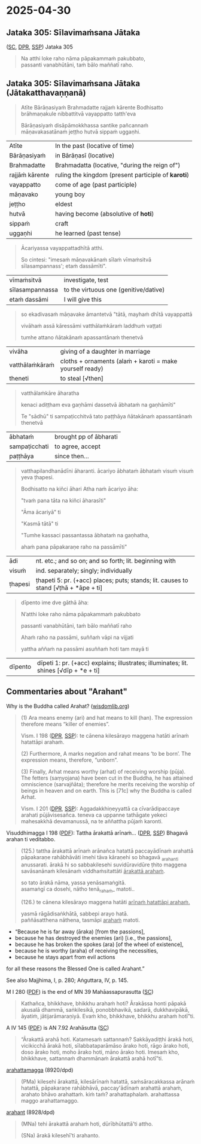#+author: varabho
#+youtube_id:

* 2025-04-30
** Jataka 305: Sīlavimaṁsana Jātaka

([[https://suttacentral.net/ja305][SC]], [[https://www.digitalpalireader.online/_dprhtml/index.html?loc=k.13.0.0.3.0.4.m][DPR]], [[http://localhost:4848/suttas/s0513a3.att/pli/cst4?quote=natthi%2520loke%2520raho%2520n%25C4%2581m%25C4%2581ti%2520ida%25E1%25B9%2581%2520satth%25C4%2581%2520jetavane%2520viharanto&window_type=Sutta+Study][SSP]]) Jataka 305

#+begin_quote
Na atthi loke raho nāma pāpakammaṁ pakubbato,\\
passanti vanabhūtāni, taṁ bālo maññatī raho.
#+end_quote

** Jataka 305: Sīlavimaṁsana Jātaka (Jātakatthavaṇṇanā)

#+begin_quote
Atīte Bārāṇasiyaṁ Brahmadatte rajjaṁ kārente Bodhisatto brāhmaṇakule nibbattitvā vayappatto tatth'eva

Bārāṇasiyaṁ disāpāmokkhassa santike pañcannaṁ māṇavakasatānaṁ jeṭṭho hutvā sippaṁ uggaṇhi.
#+end_quote

| Atīte           | In the past (locative of time)                      |
| Bārāṇasiyaṁ    | in Bārāṇasī (locative)                              |
| Brahmadatte     | Brahmadatta (locative, "during the reign of")       |
| rajjāṁ kārente | ruling the kingdom (present participle of *karoti*) |
| vayappatto      | come of age (past participle)                       |
| māṇavako        | young boy                                           |
| jeṭṭho          | eldest                                              |
| hutvā           | having become (absolutive of *hoti*)                |
| sippaṁ         | craft                                               |
| uggaṇhi         | he learned (past tense)                             |

#+begin_quote
Ācariyassa vayappattadhītā atthi.

So cintesi: "imesaṁ māṇavakānaṁ sīlaṁ vīmaṁsitvā sīlasampannass'; etaṁ dassāmīti".
#+end_quote

| vīmaṁsitvā     | investigate, test                     |
| sīlasampannassa | to the virtuous one (genitive/dative) |
| etaṁ dassāmi   | I will give this                      |

#+begin_quote
so ekadivasaṁ māṇavake āmantetvā "tātā, mayhaṁ dhītā vayappattā

vivāhaṁ assā kāressāmi vatthālaṁkāraṁ laddhuṁ vaṭṭati

tumhe attano ñātakānaṁ apassantānaṁ thenetvā
#+end_quote

| vivāha          | giving of a daughter in marriage                           |
| vatthālaṁkāraṁ | cloths + ornaments   (alaṁ + karoti = make yourself ready) |
| theneti         | to steal [√then]                                           |

#+begin_quote
vatthālaṁkāre āharatha

kenaci adiṭṭham eva gaṇhāmi dassetvā ābhataṁ na gaṇhāmīti"

Te "sādhū" ti sampaṭicchitvā  tato paṭṭhāya ñātakānaṁ apassantānaṁ thenetvā
#+end_quote

| ābhataṁ      | brought   pp of ābharati |
| sampaṭicchati | to agree, accept         |
| paṭṭhāya      | since then...            |

#+begin_quote

vatthapilandhanādīni āharanti. ācariyo ābhataṁ ābhataṁ visuṁ visuṁ yeva ṭhapesi.

Bodhisatto na kiñci āhari Atha naṁ ācariyo āha:

"tvaṁ pana tāta na kiñci āharasīti"

"Āma ācariyā" ti

"Kasmā tātā" ti

"Tumhe kassaci passantassa ābhataṁ na gaṇhatha,

ahaṁ pana pāpakaraṇe raho na passāmīti"
#+end_quote

| ādi     | nt. etc.; and so on; and so forth; lit. beginning with                              |
| visuṁ  | ind. separately; singly; individually                                               |
| ṭhapesi | ṭhapeti 5: pr. (+acc) places; puts; stands; lit. causes to stand [√ṭhā + *āpe + ti] |

#+begin_quote
dīpento ime dve gāthā āha:

N’atthi loke raho nāma pāpakammaṁ pakubbato

passanti vanabhūtāni, taṁ bālo maññatī raho

Ahaṁ raho na passāmi, suññaṁ vāpi na vijjati

yattha aññaṁ na passāmi asuññaṁ hoti tam mayā ti
#+end_quote

| dīpento | dīpeti 1: pr. (+acc) explains; illustrates; illuminates; lit. shines [√dīp + *e + ti] |

** Commentaries about "Arahant"

Why is the Buddha called Arahat? ([[https://www.wisdomlib.org/buddhism/book/maha-prajnaparamita-sastra/d/doc225019.html][wisdomlib.org]])

#+begin_quote
(1) Ara means enemy (ari) and hat means to kill (han). The expression therefore means “killer of enemies”.

Vism. I 198 ([[https://www.digitalpalireader.online/_dprhtml/index.html?loc=x.0.7.0.0.0.0.m&query=te%20c%C4%81nena%20kiles%C4%81rayo%20maggena%20hat%C4%81ti&para=7][DPR]], [[http://localhost:4848/suttas/e0101n.mul/pli/cst4?quote=te%2520c%25C4%2581nena%2520kiles%25C4%2581rayo%2520maggena&window_type=Sutta+Study][SSP]]): te cānena kilesārayo maggena hatāti arīnaṁ hatattāpi arahaṁ.

(2) Furthermore, A marks negation and rahat means ‘to be born’. The expression means, therefore, “unborn”.

(3) Finally, Arhat means worthy (arhat) of receiving worship (pūja). The fetters (saṃyojana) have been cut in the Buddha, he has attained omniscience (sarvajñāta); therefore he merits receiving the worship of beings in heaven and on earth. This is [71c] why the Buddha is called Arhat.

Vism. I 201 ([[https://www.digitalpalireader.online/_dprhtml/index.html?loc=x.0.7.0.0.0.0.m&query=aggadakkhi%E1%B9%87eyyatt%C4%81%20ca%20c%C4%ABvar%C4%81dipaccaye&para=20][DPR]], [[http://localhost:4848/suttas/e0101n.mul/pli/cst4?quote=aggadakkhi%25E1%25B9%2587eyyatt%25C4%2581%2520ca%2520c%25C4%25ABvar%25C4%2581dipaccaye&window_type=Sutta+Study][SSP]]): Aggadakkhiṇeyyattā ca cīvarādipaccaye arahati pūjāvisesañca. teneva ca uppanne tathāgate yekeci mahesakkhā devamanussā, na te aññattha pūjaṁ karonti.
#+end_quote

Visuddhimagga I 198 ([[https://archive.org/details/Visuddhimagga/page/198/mode/2up?view=theater][PDF]]): Tattha ārakattā arīnaṁ... ([[https://www.digitalpalireader.online/_dprhtml/index.html?loc=x.0.7.0.0.0.0.m&query=tattha%20%C4%81rakatt%C4%81%20ar%C4%ABna%E1%B9%83&para=4][DPR]], [[http://localhost:4848/suttas/e0101n.mul/pli/cst4?quote=tattha%2520%25C4%2581rakatt%25C4%2581%2520ar%25C4%25ABna%25E1%25B9%2581&window_type=Sutta+Study][SSP]]) Bhagavā arahan ti veditabbo.

#+begin_quote
(125.) tattha ārakattā arīnaṁ arānañca hatattā paccayādīnaṁ arahattā pāpakaraṇe rahābhāvāti imehi tāva kāraṇehi so bhagavā _araha_nti anussarati. ārakā hi so sabbakilesehi suvidūravidūre ṭhito maggena savāsanānaṁ kilesānaṁ viddhaṁsitattāti _ārakattā arahaṁ_.

so tato ārakā nāma, yassa yenāsamaṅgitā. \\
asamaṅgī ca dosehi, nātho tenā_rahaṁ_ matoti..

(126.) te cānena kilesārayo maggena hatāti _arīnaṁ hatattāpi arahaṁ._

yasmā rāgādisaṅkhātā, sabbepi arayo hatā. \\
paññāsatthena nāthena, tasmāpi _arahaṁ_ matoti.
#+end_quote

- “Because he is far away (āraka) [from the passions],
- because he has destroyed the enemies (ari) [i.e., the passions],
- because he has broken the spokes (ara) [of the wheel of existence],
- because he is worthy (araha) of receiving the necessities,
- because he stays apart from evil actions

for all these reasons the Blessed One is called Arahant.”

See also Majjhima, I, p. 280; Aṅguttara, IV, p. 145.

M I 280 ([[https://archive.org/details/dhatukatha-pts/PTS-Majjhima-Nikaya-Vol-I-Trenckner-1888/page/280/mode/2up?view=theater][PDF]]) is the end of MN 39 Mahāassapurasutta ([[https://suttacentral.net/mn39/pli/ms][SC]])

#+begin_quote
Kathañca, bhikkhave, bhikkhu arahaṁ hoti? Ārakāssa honti pāpakā akusalā dhammā, saṅkilesikā, ponobbhavikā, sadarā, dukkhavipākā, āyatiṁ, jātijarāmaraṇiyā. Evaṁ kho, bhikkhave, bhikkhu arahaṁ hotī”ti.
#+end_quote

A IV 145 ([[https://archive.org/details/dhatukatha-pts/PTS-Anguttara-Nikaya-part-IV-Hardy-1899/page/145/mode/2up?view=theater][PDF]]) is AN 7.92 Arahāsutta ([[https://suttacentral.net/an7.92/pli/ms][SC]])

#+begin_quote
“Ārakattā arahā hoti. Katamesaṁ sattannaṁ? Sakkāyadiṭṭhi ārakā hoti, vicikicchā ārakā hoti, sīlabbataparāmāso ārako hoti, rāgo ārako hoti, doso ārako hoti, moho ārako hoti, māno ārako hoti. Imesaṁ kho, bhikkhave, sattannaṁ dhammānaṁ ārakattā arahā hotī”ti.
#+end_quote

[[https://dpdict.net/?q=arahattamagga][arahattamagga]] (8920/dpd)

#+begin_quote
(PMa) kilesehi ārakattā, kilesārīnaṁ hatattā, saṁsāracakkassa arānaṁ hatattā, pāpakaraṇe rahābhāvā, paccay'ādīnaṁ arahattā arahaṁ, arahato bhāvo arahattaṁ. kiṁ taṁ? arahattaphalaṁ. arahattassa maggo arahattamaggo.
#+end_quote

[[https://dpdict.net/?q=arahant][arahant]] (8928/dpd)

#+begin_quote
(MNa) tehi ārakattā arahaṁ hoti, dūrībhūtattā'ti attho.

(SNa) ārakā kilesehī'ti arahanto.
#+end_quote
